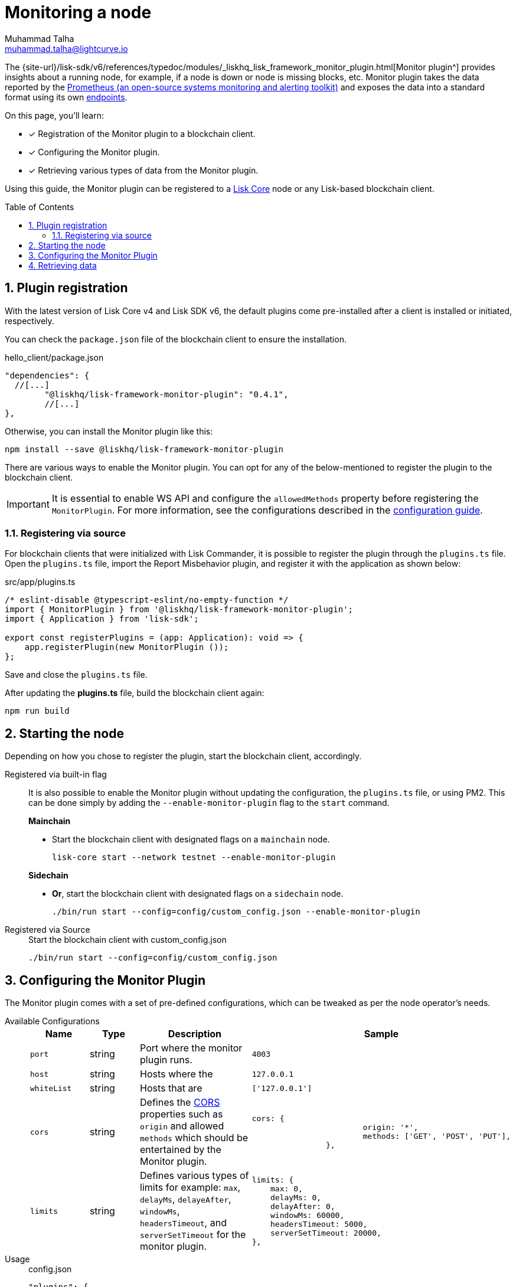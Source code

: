 = Monitoring a node
Muhammad Talha <muhammad.talha@lightcurve.io>
// Settings
:toc: preamble
:toclevels: 5
:page-toclevels: 3
:idprefix:
:idseparator: -
:sectnums:
:experimental:

// External URLs
:url_plugin_monitor: {site-url}/lisk-sdk/v6/references/typedoc/modules/_liskhq_lisk_framework_monitor_plugin.html
:url_plugin_monitor_config: {site-url}/lisk-sdk/v6/references/typedoc/modules/_liskhq_lisk_framework_monitor_plugin.html#$config-options
:url_cors_intro: https://developer.mozilla.org/en-US/docs/Web/HTTP/CORS
:url_prometheus: https://prometheus.io/docs/introduction/overview/
:url_monitor_endpoints: https://github.com/LiskHQ/lisk-sdk/blob/development/framework-plugins/lisk-framework-monitor-plugin/src/endpoint.ts

// Project URLs
:url_guides_config: build-blockchain/configuration.adoc
:url_guides_config_hello: {url_guides_config}#example-configuration-for-the-hello-world-client
:url_core_index: v4@lisk-core::index.adoc

The {url_plugin_monitor}[Monitor plugin^] provides insights about a running node, for example, if a node is down or node is missing blocks, etc.
Monitor plugin takes the data reported by the {url_prometheus}[Prometheus (an open-source systems monitoring and alerting toolkit)^] and exposes the data into a standard format using its own <<retrieving-data ,endpoints>>.

====
On this page, you'll learn:

* [x] Registration of the Monitor plugin to a blockchain client.
* [x] Configuring the Monitor plugin.
* [x] Retrieving various types of data from the Monitor plugin.
====

Using this guide, the Monitor plugin can be registered to a xref:{url_core_index}[Lisk Core] node or any Lisk-based blockchain client.

== Plugin registration
With the latest version of Lisk Core v4 and Lisk SDK v6, the default plugins come pre-installed after a client is installed or initiated, respectively.
 
You can check the `package.json` file of the blockchain client to ensure the installation.

.hello_client/package.json
[source,json]
----
"dependencies": {
  //[...]
	"@liskhq/lisk-framework-monitor-plugin": "0.4.1",
	//[...]
},
----

Otherwise, you can install the Monitor plugin like this:
 
[source,bash]
----
npm install --save @liskhq/lisk-framework-monitor-plugin
----

There are various ways to enable the Monitor plugin.
You can opt for any of the below-mentioned to register the plugin to the blockchain client.

[IMPORTANT]
====
It is essential to enable WS API and configure the `allowedMethods` property before registering the `MonitorPlugin`.
For more information, see the configurations described in the xref:{url_guides_config_hello}[configuration guide].
====

=== Registering via source
For blockchain clients that were initialized with Lisk Commander, it is possible to register the plugin through the `plugins.ts` file.
Open the `plugins.ts` file, import the Report Misbehavior plugin, and register it with the application as shown below:

.src/app/plugins.ts
[source,typescript]
----
/* eslint-disable @typescript-eslint/no-empty-function */
import { MonitorPlugin } from '@liskhq/lisk-framework-monitor-plugin';
import { Application } from 'lisk-sdk';

export const registerPlugins = (app: Application): void => {
    app.registerPlugin(new MonitorPlugin ());
};

----

Save and close the `plugins.ts` file.

After updating the *plugins.ts* file, build the blockchain client again:

[source,bash]
----
npm run build
----

== Starting the node
Depending on how you chose to register the plugin, start the blockchain client, accordingly.

[tabs]
=====
Registered via built-in flag::
+
--
It is also possible to enable the Monitor plugin without updating the configuration, the `plugins.ts` file, or using PM2.
This can be done simply by adding the `--enable-monitor-plugin` flag to the `start` command.

.*Mainchain*
* Start the blockchain client with designated flags on a `mainchain` node.
+
[source,bash]
----
lisk-core start --network testnet --enable-monitor-plugin
----

.*Sidechain*
* *Or*, start the blockchain client with designated flags on a `sidechain` node.
+
[source,bash]
----
./bin/run start --config=config/custom_config.json --enable-monitor-plugin
----
--
Registered via Source::
+
--

.Start the blockchain client with custom_config.json
[source,bash]
----
./bin/run start --config=config/custom_config.json 
----
--
=====


== Configuring the Monitor Plugin
The Monitor plugin comes with a set of pre-defined configurations, which can be tweaked as per the node operator's needs.

[tabs]
=====
Available Configurations::
+
--
[cols="1,1,2,2",options="header",stripes="hover"]
|===
|Name
|Type
|Description
|Sample

|`port`
|string
|Port where the monitor plugin runs.
|`4003`

|`host`
|string
|Hosts where the 
|`127.0.0.1`

|`whiteList`
|string
|Hosts that are 
|`['127.0.0.1']`

|`cors`
|string
|Defines the {url_cors_intro}[CORS^] properties such as `origin` and allowed `methods` which should be entertained by the Monitor plugin.
a|
[source,json]
----
cors: {
			origin: '*',
			methods: ['GET', 'POST', 'PUT'],
		},
----

|`limits`
|string
|Defines various types of limits for example: `max`, `delayMs`, `delayeAfter`, `windowMs`, `headersTimeout`, and `serverSetTimeout` for the monitor plugin.
a|
[source,json]
----
limits: {
    max: 0,
    delayMs: 0,
    delayAfter: 0,
    windowMs: 60000,
    headersTimeout: 5000,
    serverSetTimeout: 20000,
},
----
|===
--
Usage::
+
--
.config.json
[source,json]
----
"plugins": {
    "monitor": {
        "port": "9000"
    }
}
----
--
=====


== Retrieving data
The monitor plugin exposes four endpoints which return important data about a validator's node.
The following table briefly describes each:


[cols="3,~",options="header",stripes="hover"]
|===
|Name
|Description

|monitor_getTransactionStats
|Returns the data about the number of times a transaction is received on an average from the network for a given number of connected peers.

|monitor_getBlockStats
|Returns the data about the number of times a block is received on an average from the network for a given number of connected peers.

|monitor_getNetworkStats
|Returns the data about the number of connected/disconnected peers, number of outgoing/incoming connections with number of peers at a certain height.

|monitor_getForkStats
|Returns the data about the number of fork events and related block headers.
|===

For more information about each endpoint, see {url_monitor_endpoints}[lisk-framework-monitor-plugin/src
/endpoint.ts^].